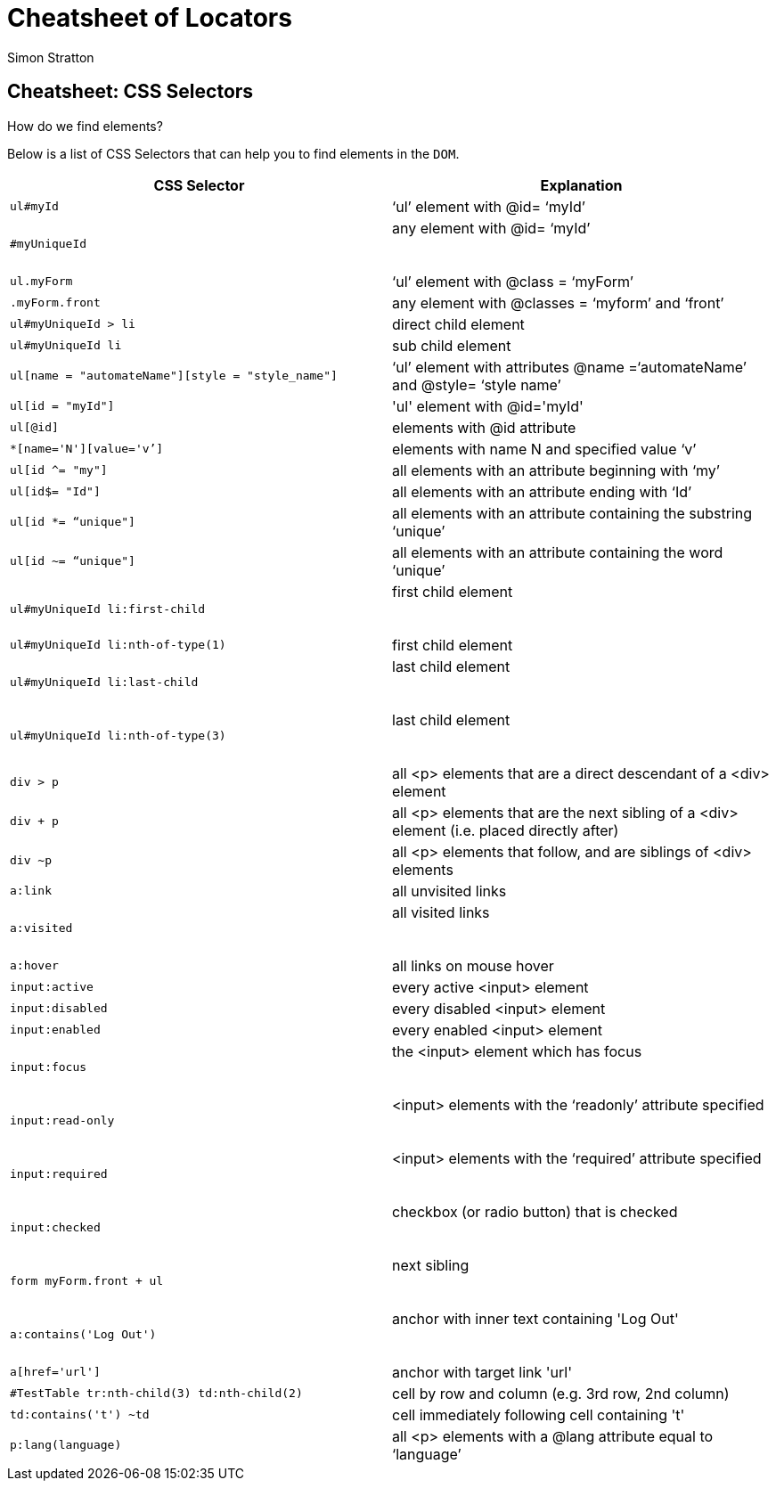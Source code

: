 = Cheatsheet of Locators
:Author: Simon Stratton
:Version: 0.1
:imagesdir: ..\images
:source-highlighter: prettify

:doctype: book

:blank: pass:[ +]


.How do we find elements?
== Cheatsheet: CSS Selectors

Below is a list of CSS Selectors that can help you to find elements in the `DOM`.


|===
| CSS Selector | Explanation

|`ul#myId`
|‘ul’ element with @id= ‘myId’

|`#myUniqueId`
|any element with @id= ‘myId’

​|`ul.myForm`
|‘ul’ element with @class = ‘myForm’

|`.myForm.front`
|any element with @classes = ‘myform’ and ‘front’

|`ul#myUniqueId > li`
|direct child element

|`ul#myUniqueId li`
|sub child element

|`ul[name = "automateName"][style = "style_name"]`
|‘ul’ element with attributes @name =‘automateName’ and @style= ‘style name’

|`ul[id = "myId"]`
|'ul' element with @id='myId'

|`ul[@id]`
|elements with @id attribute

|`*[name='N'][value='v’]`
|elements with name N and specified value ‘v’

|`ul[id ^= "my"]`
|all elements with an attribute beginning with ‘my’

|`ul[id$= "Id"]`
|all elements with an attribute ending with ‘Id’

|`ul[id *= “unique"]`
|all elements with an attribute containing the substring ‘unique’

|`ul[id ~= “unique"]`
|all elements with an attribute containing the word ‘unique’

|​`ul#myUniqueId li:first-child`
|first child element

​|`ul#myUniqueId li:nth-of-type(1)`
|first child element

|`ul#myUniqueId li:last-child`
|last child element

​|`ul#myUniqueId li:nth-of-type(3)`
|last child element

​|`div > p`
|all <p> elements that are a direct descendant of a <div> element

|`div + p`
|all <p> elements that are the next sibling of a <div> element (i.e. placed directly after)

|`div ~p`
|all <p> elements that follow, and are siblings of <div> elements

|`a:link`
|all unvisited links

|`a:visited`
|all visited links

​|`a:hover`
|all links on mouse hover

|`input:active`
|every active <input> element

|`input:disabled`
|every disabled <input> element

|`input:enabled`
|every enabled <input> element

|`input:focus`
|the <input> element which has focus

​|`input:read-only`
|<input> elements with the ‘readonly’ attribute specified

​|`input:required`
|<input> elements with the ‘required’ attribute specified

​|`input:checked`
|checkbox (or radio button) that is checked

​|`form myForm.front + ul`
|next sibling

​|`a:contains('Log Out')`
|anchor with inner text containing 'Log Out'

​|`a[href='url']`
|anchor with target link 'url'

|`#TestTable tr:nth-child(3) td:nth-child(2)`
|cell by row and column (e.g. 3rd row, 2nd column)

|`td:contains('t') ~td`
|cell immediately following cell containing 't'

|`p:lang(language)`
|all <p> elements with a @lang attribute equal to ‘language’

|===
